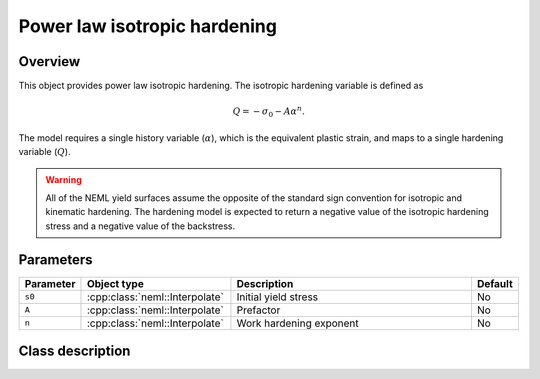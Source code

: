Power law isotropic hardening
=============================

Overview
--------

This object provides power law isotropic hardening.
The isotropic hardening variable is defined as

.. math::
   Q = -\sigma_0 - A \alpha^n.

The model requires a single history variable (:math:`\alpha`), which is
the equivalent plastic strain,
and maps to a single hardening variable (:math:`Q`).

.. WARNING::
   All of the NEML yield surfaces assume the opposite of the standard
   sign convention for isotropic and kinematic hardening.
   The hardening model is expected to return a negative value of the
   isotropic hardening stress and a negative value of the backstress.

Parameters
----------

.. csv-table::
   :header: "Parameter", "Object type", "Description", "Default"
   :widths: 12, 30, 50, 8

   ``s0``, :cpp:class:`neml::Interpolate`, Initial yield stress, No
   ``A``, :cpp:class:`neml::Interpolate`, Prefactor, No
   ``n``, :cpp:class:`neml::Interpolate`, Work hardening exponent, No

Class description
-----------------

.. doxygenclass:: neml::PowerLawIsotropicHardeningRule
   :members:
   :undoc-members:

